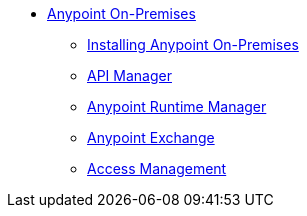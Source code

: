 // Anypoint Platform On-Premises TOC File


* link:/anypoint-platform-on-premises/[Anypoint On-Premises]
** link:/anypoint-platform-on-premises/v/1.1.0/installing-anypoint-on-premises[Installing Anypoint On-Premises]
** link:https://docs.mulesoft.com/api-manager/[API Manager]
** link:https://docs.mulesoft.com/runtime-manager/[Anypoint Runtime Manager]
** link:https://docs.mulesoft.com/mule-fundamentals/v/3.7/anypoint-exchange[Anypoint Exchange]
** link:https://docs.mulesoft.com/access-management/[Access Management]
